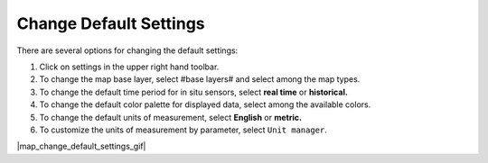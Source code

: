.. _map-how-to-change-default-settings:

#######################
Change Default Settings
#######################

There are several options for changing the default settings:

#. Click on settings in the upper right hand toolbar.
#. To change the map base layer, select #base layers# and select among the map types.
#. To change the default time period for in situ sensors, select **real time** or **historical.**
#. To change the default color palette for displayed data, select among the available colors.
#. To change the default units of measurement, select **English** or **metric.**
#. To customize the units of measurement by parameter, select ``Unit manager``.
 
|map_change_default_settings_gif|

